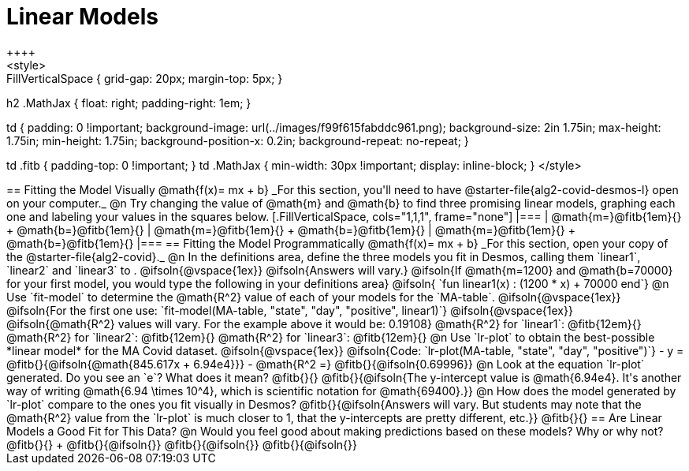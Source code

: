 = Linear Models
++++
<style>
.autonum { font-weight: bold; }
.autonum:after { content: ')' !important; }

.FillVerticalSpace { grid-gap: 20px; margin-top: 5px; }

h2 .MathJax { float: right;  padding-right: 1em; }

td {
    padding: 0 !important;
    background-image: url(../images/f99f615fabddc961.png);
    background-size: 2in 1.75in;
    max-height: 1.75in;
    min-height: 1.75in;
    background-position-x: 0.2in;
    background-repeat: no-repeat;
}

td .fitb { padding-top: 0 !important; }
td .MathJax { min-width: 30px !important; display: inline-block; }
</style>
++++

== Fitting the Model Visually @math{f(x)= mx + b}

_For this section, you'll need to have @starter-file{alg2-covid-desmos-l} open on your computer._

@n Try changing the value of @math{m} and @math{b} to find three promising linear models, graphing each one and labeling your values in the squares below.

[.FillVerticalSpace, cols="1,1,1", frame="none"]
|===
| @math{m=}@fitb{1em}{} +
  @math{b=}@fitb{1em}{}

| @math{m=}@fitb{1em}{} +
  @math{b=}@fitb{1em}{}

| @math{m=}@fitb{1em}{} +
  @math{b=}@fitb{1em}{}

|===

== Fitting the Model Programmatically @math{f(x)= mx + b}

_For this section, open your copy of the @starter-file{alg2-covid}._

@n In the definitions area, define the three models you fit in Desmos, calling them `linear1`, `linear2` and `linear3` to .

@ifsoln{@vspace{1ex}}

@ifsoln{Answers will vary.}

@ifsoln{If @math{m=1200} and @math{b=70000} for your first model, you would type the following in your definitions area}

@ifsoln{ `fun linear1(x) : (1200 * x) + 70000 end`}

@n Use `fit-model` to determine the @math{R^2} value of each of your models for the `MA-table`.

@ifsoln{@vspace{1ex}}

@ifsoln{For the first one use: `fit-model(MA-table, "state", "day", "positive", linear1)`}

@ifsoln{@vspace{1ex}}

@ifsoln{@math{R^2} values will vary. For the example above it would be: 0.19108}

@math{R^2} for `linear1`: @fitb{12em}{} @math{R^2} for `linear2`: @fitb{12em}{} @math{R^2} for `linear3`: @fitb{12em}{} 

@n Use `lr-plot` to obtain the best-possible *linear model* for the MA Covid dataset. 

@ifsoln{@vspace{1ex}}

@ifsoln{Code: `lr-plot(MA-table, "state", "day", "positive")`}

- y = @fitb{}{@ifsoln{@math{845.617x + 6.94e4}}}
- @math{R^2 =} @fitb{}{@ifsoln{0.69996}}

@n Look at the equation `lr-plot` generated. Do you see an `e`? What does it mean? @fitb{}{}

@fitb{}{@ifsoln{The y-intercept value is @math{6.94e4}. It's another way of writing @math{6.94 \times 10^4}, which is scientific notation for @math{69400}.}}

@n How does the model generated by `lr-plot` compare to the ones you fit visually in Desmos? @fitb{}{@ifsoln{Answers will vary. But students may note that the @math{R^2} value from the `lr-plot` is much closer to 1, that the y-intercepts are pretty different, etc.}}

@fitb{}{}

== Are Linear Models a Good Fit for This Data?

@n Would you feel good about making predictions based on these models? Why or why not? @fitb{}{} +

@fitb{}{@ifsoln{}}

@fitb{}{@ifsoln{}}

@fitb{}{@ifsoln{}}
